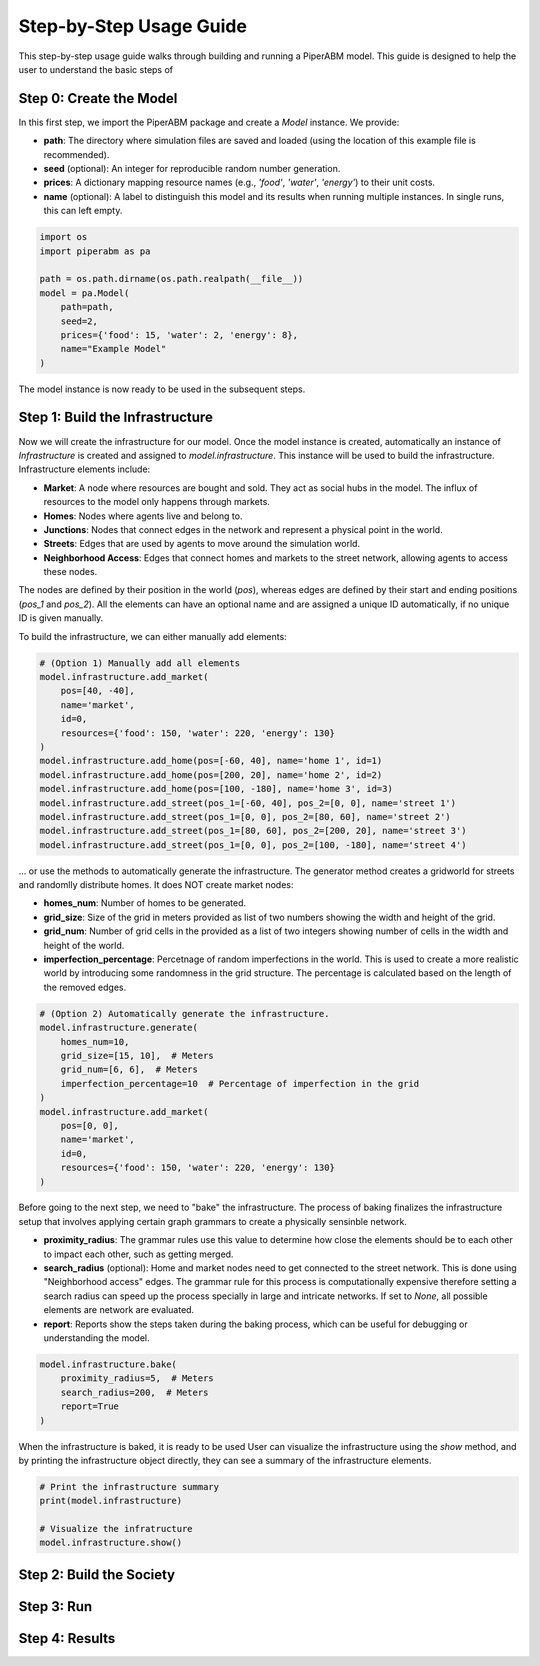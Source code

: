Step-by-Step Usage Guide
========================

This step-by-step usage guide walks through building and running a PiperABM model.
This guide is designed to help the user to understand the basic steps of 

Step 0: Create the Model
--------------------------------
In this first step, we import the PiperABM package and create a `Model` instance. We provide:

- **path**: The directory where simulation files are saved and loaded (using the location of this example file is recommended).
- **seed** (optional): An integer for reproducible random number generation.
- **prices**: A dictionary mapping resource names (e.g., `'food'`, `'water'`, `'energy'`) to their unit costs.
- **name** (optional): A label to distinguish this model and its results when running multiple instances. In single runs, this can left empty.

.. code-block:: python

    import os
    import piperabm as pa

    path = os.path.dirname(os.path.realpath(__file__))
    model = pa.Model(
        path=path,
        seed=2,
        prices={'food': 15, 'water': 2, 'energy': 8},
        name="Example Model"
    )

The model instance is now ready to be used in the subsequent steps.


Step 1: Build the Infrastructure
--------------------------------
Now we will create the infrastructure for our model.
Once the model instance is created, automatically an instance of `Infrastructure` is created and assigned to `model.infrastructure`. This instance will be used to build the infrastructure.
Infrastructure elements include:

- **Market**: A node where resources are bought and sold. They act as social hubs in the model. The influx of resources to the model only happens through markets.
- **Homes**: Nodes where agents live and belong to.
- **Junctions**: Nodes that connect edges in the network and represent a physical point in the world.
- **Streets**: Edges that are used by agents to move around the simulation world.
- **Neighborhood Access**: Edges that connect homes and markets to the street network, allowing agents to access these nodes.

The nodes are defined by their position in the world (`pos`), whereas edges are defined by their start and ending positions (`pos_1` and `pos_2`). All the elements can have an optional name and are assigned a unique ID automatically, if no unique ID is given manually.

To build the infrastructure, we can either manually add elements:

.. code-block:: python
    
    # (Option 1) Manually add all elements
    model.infrastructure.add_market(
        pos=[40, -40],
        name='market',
        id=0,
        resources={'food': 150, 'water': 220, 'energy': 130}
    )
    model.infrastructure.add_home(pos=[-60, 40], name='home 1', id=1)
    model.infrastructure.add_home(pos=[200, 20], name='home 2', id=2)
    model.infrastructure.add_home(pos=[100, -180], name='home 3', id=3)
    model.infrastructure.add_street(pos_1=[-60, 40], pos_2=[0, 0], name='street 1')
    model.infrastructure.add_street(pos_1=[0, 0], pos_2=[80, 60], name='street 2')
    model.infrastructure.add_street(pos_1=[80, 60], pos_2=[200, 20], name='street 3')
    model.infrastructure.add_street(pos_1=[0, 0], pos_2=[100, -180], name='street 4')

...  or use the methods to automatically generate the infrastructure. The generator method creates a gridworld for streets and randomlly distribute homes. It does NOT create market nodes:

- **homes_num**: Number of homes to be generated.
- **grid_size**: Size of the grid in meters provided as list of two numbers showing the width and height of the grid.
- **grid_num**: Number of grid cells in the provided as a list of two integers showing number of cells in the width and height of the world.
- **imperfection_percentage**: Percetnage of random imperfections in the world. This is used to create a more realistic world by introducing some randomness in the grid structure. The percentage is calculated based on the length of the removed edges.

.. code-block:: python
    
    # (Option 2) Automatically generate the infrastructure.
    model.infrastructure.generate(
        homes_num=10,
        grid_size=[15, 10],  # Meters
        grid_num=[6, 6],  # Meters
        imperfection_percentage=10  # Percentage of imperfection in the grid
    )
    model.infrastructure.add_market(
        pos=[0, 0],
        name='market',
        id=0,
        resources={'food': 150, 'water': 220, 'energy': 130}
    )

Before going to the next step, we need to "bake" the infrastructure. The process of baking finalizes the infrastructure setup that involves applying certain graph grammars to create a physically sensinble network.

- **proximity_radius**: The grammar rules use this value to determine how close the elements should be to each other to impact each other, such as getting merged.
- **search_radius** (optional): Home and market nodes need to get connected to the street network. This is done using "Neighborhood access" edges. The grammar rule for this process is computationally expensive therefore setting a search radius can speed up the process specially in large and intricate networks. If set to `None`, all possible elements are network are evaluated.
- **report**: Reports show the steps taken during the baking process, which can be useful for debugging or understanding the model.

.. code-block:: python

    model.infrastructure.bake(
        proximity_radius=5,  # Meters
        search_radius=200,  # Meters
        report=True
    )

When the infrastructure is baked, it is ready to be used
User can visualize the infrastructure using the `show` method, and by printing the infrastructure object directly, they can see a summary of the infrastructure elements.

.. code-block:: python

    # Print the infrastructure summary
    print(model.infrastructure)

    # Visualize the infratructure
    model.infrastructure.show()


Step 2: Build the Society
--------------------------------


Step 3: Run
--------------------------------


Step 4: Results
--------------------------------
